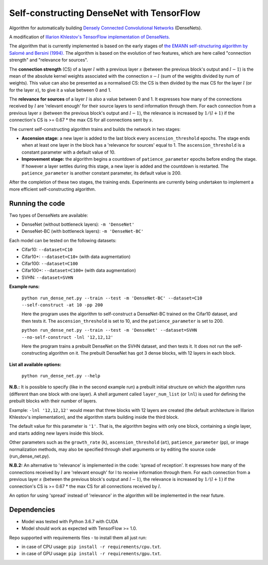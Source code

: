 Self-constructing DenseNet with TensorFlow
~~~~~~~~~~~~~~~~~~~~~~~~~~~~~~~~~~~~~~~~~~

Algorithm for automatically building `Densely Connected Convolutional Networks <https://arxiv.org/abs/1608.06993>`__ (DenseNets).

A modification of `Illarion Khlestov's TensorFlow implementation of DenseNets. <https://github.com/ikhlestov/vision_networks>`__

The algorithm that is currently implemented is based on the early stages of `the EMANN self-structuring algorithm by Salomé and Bersini (1994).
<https://ieeexplore.ieee.org/document/374473>`__
The algorithm is based on the evolution of two features, which are here called "connection strength" and "relevance for sources".

The **connection strength** (CS) of a layer :math:`l` with a previous layer :math:`s` (between the previous block's output and :math:`l-1`)
is the mean of the absolute kernel weights associated with the connection :math:`s-l` (sum of the weights divided by num of weights).
This value can also be presented as a normalised CS: the CS is then divided by the max CS for the layer :math:`l` (or for the layer :math:`s`), to give it a value between 0 and 1.

The **relevance for sources** of a layer :math:`l` is also a value between 0 and 1.
It expresses how many of the connections received by :math:`l` are 'relevant enough' for their source layers to send information through them.
For each connection from a previous layer :math:`s` (between the previous block's output and :math:`l-1`), the relevance is increased by :math:`1/(l+1)`
if the connection's CS is >= 0.67 * the max CS for all connections sent by :math:`s`.

The current self-constructing algorithm trains and builds the network in two stages:

- **Ascension stage:** a new layer is added to the last block every ``ascension_threshold`` epochs.
  The stage ends when at least one layer in the block has a 'relevance for sources' equal to 1.
  The ``ascension_threshold`` is a constant parameter with a default value of 10.

- **Improvement stage:** the algorithm begins a countdown of ``patience_parameter`` epochs before ending the stage.
  If however a layer settles during this stage, a new layer is added and the countdown is restarted.
  The ``patience_parameter`` is another constant parameter, its default value is 200.

After the completion of these two stages, the training ends. Experiments are currently being undertaken to implement a more efficient self-constructing algorithm.

Running the code
----------------

Two types of DenseNets are available:

- DenseNet (without bottleneck layers): ``-m 'DenseNet'``
- DenseNet-BC (with bottleneck layers): ``-m 'DenseNet-BC'``

Each model can be tested on the following datasets:

- Cifar10:  ``--dataset=C10``
- Cifar10+:  ``--dataset=C10+`` (with data augmentation)
- Cifar100:  ``--dataset=C100``
- Cifar100+:  ``--dataset=C100+`` (with data augmentation)
- SVHN:  ``--dataset=SVHN``

**Example runs:**

    ``python run_dense_net.py --train --test -m 'DenseNet-BC' --dataset=C10 --self-construct -at 10 -pp 200``

    Here the program uses the algorithm to self-construct a DenseNet-BC trained on the Cifar10 dataset, and then tests it.
    The ``ascension_threshold`` is set to 10, and the ``patience_parameter`` is set to 200.

    ``python run_dense_net.py --train --test -m 'DenseNet' --dataset=SVHN --no-self-construct -lnl '12,12,12'``

    Here the program trains a prebuilt DenseNet on the SVHN dataset, and then tests it.
    It does not run the self-constructing algorithm on it.
    The prebuilt DenseNet has got 3 dense blocks, with 12 layers in each block.

**List all available options:**

    ``python run_dense_net.py --help``

**N.B.:** It is possible to specify (like in the second example run) a prebuilt initial structure on which the algorithm runs (different than one block with one layer).
A shell argument called ``layer_num_list`` (or ``lnl``) is used for defining the prebuilt blocks with their number of layers.

Example: ``-lnl '12,12,12'`` would mean that three blocks with 12 layers are created (the default architecture in Illarion Khlestov's implementation),
and the algorithm starts building inside the third block.

The default value for this parameter is ``'1'``. That is, the algorithm begins with only one block, containing a single layer, and starts adding new layers inside this block.

Other parameters such as the ``growth_rate`` (``k``), ``ascension_threshold`` (``at``), ``patience_parameter`` (``pp``), or image normalization methods,
may also be specified through shell arguments or by editing the source code (run_dense_net.py).

**N.B.2:** An alternative to 'relevance' is implemented in the code: 'spread of reception'.
It expresses how many of the connections received by :math:`l` are 'relevant enough' for l to receive information through them.
For each connection from a previous layer :math:`s` (between the previous block's output and :math:`l-1`), the relevance is increased by :math:`1/(l+1)`
if the connection's CS is >= 0.67 * the max CS for all connections received by :math:`l`.

An option for using 'spread' instead of 'relevance' in the algorithm will be implemented in the near future.

Dependencies
------------

- Model was tested with Python 3.6.7 with CUDA
- Model should work as expected with TensorFlow >= 1.0.

Repo supported with requirements files - to install them all just run:

- in case of CPU usage: ``pip install -r requirements/cpu.txt``.
- in case of GPU usage: ``pip install -r requirements/gpu.txt``.
